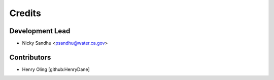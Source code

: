 =======
Credits
=======

Development Lead
----------------

* Nicky Sandhu <psandhu@water.ca.gov>

Contributors
------------

* Henry Oling [github:HenryDane]
